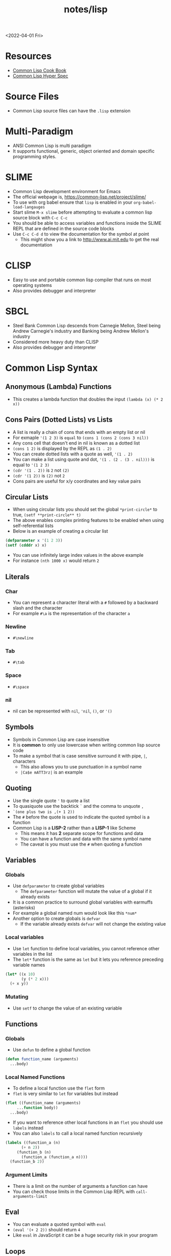 #+title: notes/lisp
<2022-04-01 Fri>
* Resources
- [[https://lispcookbook.github.io/cl-cookbook/][Common Lisp Cook Book]]
- [[http://www.lispworks.com/documentation/HyperSpec/Front/index.htm][Common Lisp Hyper Spec]]
* Source Files
- Common Lisp source files can have the =.lisp= extension
* Multi-Paradigm
- ANSI Common Lisp is multi paradigm
- It supports functional, generic, object oriented and domain specific programming styles.
* SLIME
- Common Lisp development environment for Emacs
- The official webpage is, https://common-lisp.net/project/slime/
- To use with org babel ensure that =lisp= is enabled in your =org-babel-load-langauges=
- Start slime =M-x slime= before attempting to evaluate a common lisp source block with =C-c C-c=
- You should be able to access variables and functions inside the SLIME REPL that are defined in the source code blocks
- Use =C-c C-d d= to view the documentation for the symbol at point
  - This might show you a link to http://www.ai.mit.edu to get the real documentation
* CLISP
- Easy to use and portable common lisp compiler that runs on most operating systems
- Also provides debugger and interpreter
* SBCL
- Steel Bank Common Lisp descends from Carnegie Mellon, Steel being Andrew Carnegie's industry and Banking being Andrew Mellon's industry
- Considered more heavy duty than CLISP
- Also provides debugger and interpreter
* Common Lisp Syntax
** Anonymous (Lambda) Functions
- This creates a lambda function that doubles the input =(lambda (x) (* 2 x))=
** Cons Pairs (Dotted Lists) vs Lists
- A list is really a chain of cons that ends with an empty list or nil
- For exmaple ='(1 2 3)= is =equal= to =(cons 1 (cons 2 (cons 3 nil))=
- Any cons cell that doesn't end in nil is known as a dotted list
- =(cons 1 2)= is displayed by the REPL as =(1 . 2)=
- You can create dotted lists with a quote as well, ='(1 . 2)=
- You can make a list using quote and dot, ='(1 . (2 . (3 . nil)))= is equal to ='(1 2 3)=
- =(cdr '(1 . 2))= is =2= not =(2)=
- =(cdr '(1 2))= is =(2)= not =2=
- Cons pairs are useful for x/y coordinates and key value pairs
** Circular Lists
- When using circular lists you should set the global =*print-circle*= to true, =(setf **print-circle** t)=
- The above enables complex printing features to be enabled when using self-referential lists
- Below is an example of creating a circular list
#+begin_src lisp
  (defparameter x '(1 2 3))
  (setf (cdddr x) x)
#+end_src
- You can use infinitely large index values in the above example
- For instance =(nth 1000 x)= would return =2=
** Literals
*** Char
- You can represent a character literal with a =#= followed by a backward slash and the character
- For example =#\a= is the representation of the character =a=
*** Newline
- =#\newline=
*** Tab
- =#\tab=
*** Space
- =#\space=
*** nil
- nil can be represented with =nil=, ='nil=, =()=, or ='()=
** Symbols
- Symbols in Common Lisp are case insensitive
- It is *common* to only use lowercase when writing common lisp source code
- To make a symbol that is case sensitive surround it with pipe, =|=, characters
  - This also allows you to use punctuation in a symbol name
  - =|Ca$e mATT3rz|= is an example
** Quoting
- Use the single quote ='= to quote a list
- To quasiquote use the backtick =`= and the comma to unquote =,=
- =`(one plus two is ,(+ 1 2))=
- The =#= before the quote is used to indicate the quoted symbol is a function
- Common Lisp is a *LISP-2* rather than a *LISP-1* like Scheme
  - This means it has *2* separate scope for functions and data
  - You can have a function and data with the same symbol name
  - The caveat is you must use the =#= when quoting a function
** Variables
*** Globals
- Use =defparameter= to create global variables
  - The =defparameter= function will mutate the value of a global if it already exists
- It is a common practice to surround global variables with earmuffs (asterisks)
- For example a global named num would look like this =*num*=
- Another option to create globals is =defvar=
  - If the variable already exists =defvar= will not change the existing value
*** Local variables
- Use =let= function to define local variables, you cannot reference other variables in the list
- The =let*= function is the same as =let= but it lets you reference preceding variable names
#+begin_src lisp
(let* ((x 10)
       (y (* 2 x)))
  (+ x y))
#+end_src

*** Mutating
- Use =setf= to change the value of an existing variable
** Functions
*** Globals
- Use =defun= to define a global function
#+begin_src lisp
  (defun function_name (arguments)
    ...body)
#+end_src
*** Local Named Functions
- To define a local function use the =flet= form
- =flet= is very similar to =let= for variables but instead
#+begin_src lisp
  (flet ((function_name (arguments)
	   ...function body))
    ...body)
#+end_src
- If you want to reference other local functions in an =flet= you should use =labels= instead
- You can also =labels= to call a local named function recursively
#+begin_src lisp
  (labels ((function_a (n)
	     (+ n 2))
	   (function_b (n)
	     (function_a (function_a n))))
    (function_b 2))
#+end_src

#+RESULTS:
: 6
*** Argument Limits
- There is a limit on the number of arguments a function can have
- You can check those limits in the Common Lisp REPL with =call-arguments-limit=
** Eval
- You can evaluate a quoted symbol with =eval=
- =(eval '(+ 2 2))= should return =4=
- Like =eval= in JavaScript it can be a huge security risk in your program
** Loops
- Loops can be a good alternative to recursion, especially when using an implementation that does not have tail recursion support
- The most basic form of the =loop= is shown below
#+begin_src lisp
  (loop
    (sexp)
    (sexp)
    ...
    (when (predicate)
      (return)))
#+end_src
- The =return= command exits the loop
** Nullary Functions (Thunks)
- A nullary function is a function that has no arguments
- They are also commonly known as thunks or suspensions
** Generic Programming
*** setf
- In general the code for getting data out of something is the same as code for putting something in
- The =setf= command is a generic setter that can put data into data structures using the accessor as an argument
- The following =setf= example changes the third item of the list =foo=, =(setf (third foo) 'bar)=
- The first parameter in =setf= is a generalized reference
- A generalized reference parameter can be arbitrarily complicated, meaning whatever path needed to access the reference you will still be able to mutate it with =setf=
** Functions returning multiple values
- It is possible to write a function that returns multiple values
- When returning multiple values the first value returned is given preference when chaining the function
- This behavior could be achieved with a list but if it is a special case when you need more than one value this could be cleaner
*** values
- Use the =values= function to return multiple values from a function
#+begin_src lisp
(defun multi-v ()
  (values 'foo 'bar))

(multi-v)
#+end_src
- The above example will return ='foo; 'bar=
*** multiple-value-bind
- To access all of the values returned by a function use =multiple-value-bind=
- This allows you to name the values returned by the function and access them in a =let= style block
#+begin_src lisp
(multiple-value-bind (x y) ((lambda ()
			      (values 'foo 'bar)))
  (list x y))
#+end_src
- The above example will return the list =(foo bar)=
* Common Lisp Functions
** Math
*** Incrementing
- You can use =1-= to decrement by 1, =(1- 10)= evaluates to 9
- You can also use =1+= to increment by 1, =(1+ 9)= evaluates to 10
*** Exponent
- Use =expt= to raise a number to an exponent, =(expt 53 53)= raises 53 to the 53rd power
*** Random numbers
- Use the =random= function to generate a random number
- It takes the limit as an argument which can be either an int or a float
- The returned number will be less than the limit
- If it is a float than the random number generated will also be a float
- This has the side effect of changing the internal =random-state=
*** Arithmetic Shift (bitwise shift)
- https://en.wikipedia.org/wiki/Arithmetic_shift
- Use the =ash= function which takes two arguments, the number and the amount of bits to shift left
- To shift right use a negative number
*** Round
- The =round= function will take a number and return the two values, the rounded integer and the remainder
- For example, =(round 16.8)= returns =17; -0.2=
- When rounding up the remainder will be negative
** Strings
*** Concatenate
- Use =concatenate= to join multiple strings together
- Use the symbol ='string= as the first argument to the function
- =(concatenate 'string "abc" "def")= should return ="abcdef"=
*** Converting to and from character lists
- Use =coerce= with either the =list= or =string= type
- =(coerce "ABC" 'list)= should return =(#\A #\B #\C)=
- =(coerce '(#\A #\B #\C) 'string)= should return ="ABC"=
- This can be used with =mapcar= to iterate over each character
#+begin_src lisp
(mapcar #'(lambda (c)
	    (princ (format nil "char: ~C~C" c #\newline)))
	(coerce "abc123" 'list))
#+end_src

#+RESULTS:
| char: a |
| char: b |
| char: c |
| char: 1 |
| char: 2 |
| char: 3 |

*** Converting symbols to strings
- Use =prin1-to-string= to convert symbols to strings
- =(prin1-to-string 'abc)= should return "ABC"
- The =write-to-string= function also can convert data to strings
*** Multi Line Strings
- Lisp will store the newline character in the string
- So the =\n= character is not needed for multi line strings
#+begin_src lisp
(setq mystring "the first line
the second line
and the third")
#+end_src
- To insert a newline into a string use the =format= function and the =~C= control character
- The =~C= control chacter means insert a character literal, you can use the =#\newline= character literal to get a new line
#+begin_src lisp
(format nil "hello~Cworld" #\newline)
#+end_src
- Another way to do this is with =~%=
#+begin_src lisp
(format nil "hello~%world")
#+end_src
*** format
- [[https://en.wikipedia.org/wiki/Format_(Common_Lisp)][Wikipedia: Format (Common Lisp)]]
**** format directives
- =c= - single character
- =r= - radix base
- =d= - decimal (base 10) number
- =b= - binary (base 2) number
- =o= - octal (base 8) number
- =x= - hexadecimal (base 16) number
- =f= - floating point number
- =e= - exponent notation for number
- =g= - exponent or float, pickign automatically
- =$= - print with monetary conventions
- =a= - print in human friendly manner
- =s= - print symbol in format compatible with read function
- =w= - print with printer control characters
- =i= - indent a logical block
- =t= - move cursor to column
- =p= - prints singular or plural suffix
- =%= - newline
**** Examples
***** Strings
#+begin_src lisp
(format nil "Your message is: ~a~%"
	"Hello, World")
#+end_src
***** Left pad zeroes
#+begin_src lisp
(format nil "You number is: ~3,'0d," 12)
#+end_src
- The above example will ensure that the decimal value is 3 digits long and will pad to the left with =0= if it is less than 3 digits
** Lists
*** push
- Adds item to the beginning of a list
- The list must be a variable
#+begin_src lisp
  (defparameter *some-list* nil)

  (push 4 *some-list*)
  (push 3 *some-list*)
  (push 2 *some-list*)
  (push 1 *some-list*)
  ,*some-list*
#+end_src

#+RESULTS:
| 1 | 2 | 3 | 4 |
*** last
- You can get the last element of a list with =last=
*** Using push to append
- Since a list is just a =cons= pairs, creating a new =cons= pair with the last element will append
- The =cdr= of the last element of a list is an empty list or =nil=
- If you =push= into that empty list you will append to the list
- For instance if =a= is =(1 2 3)= this should append 4 to the list =(push 4 (cdr (last a)))=
*** pushnew
- The =pushnew= function will only add an item to a list if it is not already in it
#+begin_src lisp
(defparameter *some-list* '(1 2 3))

(pushnew 1 *some-list*)
#+end_src
- In the above example 1 is already in the list so the results of =pushnew= is the same list =(1 2 3)=
*** member
- Checks to see if an item is inside a list
- =(member 1 '(1 2 3 4))=
- This will return true when you check if =nil= is in the list
*** find
- Use find to search through a list for the first item that matches
- The search value is the first argument
- The second argument is the list that is being searched
- The keyword parameter passed with =:key= tells find how to determine if the list item matches the search
- =(find 20 '((a 5) (b 20) (c 6) (d 20)) :key #'cadr)= should return =(b 20)=
*** find-if
- Returns the first item in a list that satisifies the predicate
- =(find-if #'oddp '(2 4 5 6))=
- Returns nil if the item is not found
- This will not work when searching for =nil= in a list
*** mapcar
- Use =mapcar= to run a function on each element of a list
- =(mapcar (lambda (n) (1+ n)) '(1 2 3))= should return =(2 3 4)=
- You can also run =mapcar= over multiple sequences
- =(mapcar (lambda (m n) (list m n)) '(1 2 3) '(a b c))= should return =((1 a) (2 b) (3 c))=
- =mapc= is a more efficient version of mapcar that does not return the list
- =maplist= is another variant of =mapcar= that gives the remainder of the list as an argument to the function rather than a single item
*** mapcan
- Similar to =mapcar= but expends the lambda to return a list
- The list values are all appended together in the result
#+begin_src lisp
(mapcan (lambda (v)
	  (case v
	    (a '(1 2 3))
	    (b '(4 5 6 7))
	    (c '(8 9 10 11 12))))
	'(a c b))
#+end_src
- The above example will return =(1 2 3 8 9 10 11 12 4 5 6 7)=
*** apply
- Use =apply= to call a functions once with all the elements of a list as its arguments
*** remove-if-not
- Removes all items from the list that do not satisfy the predicate
- =(remove-if-not #'oddp '(1 2 3 4 5))= should return =(1 3 5)=
*** nth
- Use =nth= to get the value at index n from a list
- =(nth 2 '(7 8 9))= should return =9=
*** use setf and nth to change list item value
- You can use =setf= to mutate a list
- For example if you have a list named =l= with the value =(1 1 1)=
- =(setf (nth 2 l) 4)= should mutate =l= to be =(1 1 4)=
*** subseq
- Use =subseq= to get a sub sequence of a list
- The start index is required and you can optionally add the end index
- The start index is inclusive and the end index is exclusive, =(start end]=
- =(subseq '(9 8 7 6) 1 3)= should return =(8 7)=
*** Swapping list items with =rotatef=
- If you have the list =x= with the value =(1 2 3)=
- You can swap the 1 and with like so =(rotatef (nth 0 x) (nth 2 x))=
  - This should return =(3 2 1)=
- This will mutate the list
*** concatenate
- Use =concatenate= to join multiple lists together
- Use the symbol ='list= as the first argument to the function
- =(concatenate 'list '(1 2 3) '(4 5 6))= should return =(1 2 3 4 5 6)=
*** Slicing an item out of a list
- You can generate a new list with a particular index sliced out using =concatenate= and =subseq=
- If you have the list =d= with the value =(1 2 3 4 5)=
- =(concatenate 'list (subseq d 0 2) (subseq d 3))= should return =(1 2 4 5)=
*** Testing the values of a list with =every= =some= =notevery= =notany=
- These functions run a predicate and return a different boolean value based on their rules
- =every= returns nil at the first instance of a =nil= value, similar to logical and
- =some= returns true if any of the values return true
- =notany= returns nil if any of the values return true
- =notevery= returns true if all the values are false
- =(every #'identity '(t t nil)= should return nil
- =(every #'identity '(t t t))= should return true
*** substitute-if
- Replaces every item in a sequence with the first argument if it passes the second argument predicate
- For instance, =(substitute-if 0 #'oddp '(1 2 3 4 5))= will return =(0 2 0 4 0)=

*** Index of item in list
- The index of the first instance of an item in a list can be found with the =position= function
#+begin_src lisp
(position 2 '(1 2 3 4 2))
#+end_src
- The above code will return =1= since that is the index of the first 2 in the list
*** Difference between lists
- To get a list of the items that are difference between a list use the =set-difference= function
- This function gives you the items that are in the first list that are not in the second list
- =(set-difference '(1 2 3) '(a 2 c))= should return the set =(3 1)=, the order in the set does not necessarily match the order in the first list
- =(set-difference '(a 2 c) '(1 2 3))= should return the set =(c a)=

*** Intersection between lists
- To get the intersection of two lists use the =intersection= function
- =(intersection '(1 2 3) '(a 2 c))= should return =(2)=

*** Remove Duplicates
- The =remove-duplicates= function will return a list where no item repeats
- You can give it a custom =:test= function to use when comparing items
- =(remove-duplicates '(1 1 2 2 3 3))= should return =(1 2 3)=
*** Appling a predicate to a list with =some=
- The =some= function will run a predicate on each item in a list in order
- The first time the predicate returns true the it stops checking the list
#+begin_src lisp
(some #'oddp '(2 2 4 8 6))
#+end_src
- The above example will return =nil= since no members of the list are odd
#+begin_src lisp
(some #'oddp '(2 2 4 5 6))
#+end_src
- The above example will return =t= since there is one odd member
*** reduce
- Iterate through a sequence and reduce it down to a single value
- The =reduce= function takes two arguments, a function that reduces two items to 1 and a sequence of items
#+begin_src lisp
(reduce #'* '(1 2 3 4 5 6 7))
#+end_src
- The above example will return 5040, which is 1 * 2 * 3 * 4 * 5 * 6 * 7
- In the reducer function the first argument is the accumulated value and the second is the current item in the list
- It is possible to set an initial value for the accumulated value with the =:initial-value= key
#+begin_src lisp
(reduce (lambda (acc i)
	  (if (oddp i)
	      (+ acc (* i 2))
	      acc))
	'(2 4 5 1)
	:initial-value 100)
#+end_src
- The above example results in 112, since the initial value is 100 and the only two odd values in the list are 5 and 1 which * 2 are 12
- The reduce function is generic and can be used on all sequence types (arrays, lists, strings)
*** sort
- The sort function allows you to arbitrarily sort a list
#+begin_src lisp
(sort '(1 2 3 4 5 6) #'>)
#+end_src
- The above example sorts the list in descending order
** Association Lists (alists)
- Use =assoc= to find the value of a key in an alist
#+begin_src lisp
  (assoc 'mykey '((somekey (some-value))
		  (mykey (my-value))
		  (otherkey (other-value))))
#+end_src
#+RESULTS:
| MYKEY | (MY-VALUE) |
- alists can have multiple instances of a key inside them
- When this happens =assoc= will return the first instance
- If you push new keys into the alist you can overwrite the value of a key while preserving the previous value
- You can use =setf= to change the value of an list, =(setf (cadr (assoc '2 alist)) t)=
- alists are not very efficient beyond a dozen items
** Logic / Conditionals
*** Complementing Predicates
- If you have a predicate and you want the opposite of it or complement you can use the higher order function =complement= to achieve that
- For example =(substitute-if 0 (complement #'oddp) '(1 2 3 4 5))= should return =(1 0 3 0 5)=
*** Shortcut Boolean Evaluation
- When evaluating an =or= or =and= boolean operator lisp will stop when it encounters the first symbol that evaluates to either true or false
- For example when evaluating an =or= the first true that is encountered causes lisp to stop
- When evaluating an =and= the first false encounted causes lisp to stop
- This allows you to build conditionals out of =or= or =and= statements
**** and
#+begin_src lisp
  (defun pred_a ()
    t)

  (defun pred_b ()
    t)

  (defun work ()
    'work-when)

  (when (pred_a)
      (when (pred_b)
	  (work)))
#+end_src

#+RESULTS:
: WORK-WHEN
#+begin_src lisp
  (defun pred_a ()
    t)

  (defun pred_b ()
    t)

  (defun work ()
    'work-and)

  (and (pred_a) (pred_b) (work))
#+end_src

#+RESULTS:
: WORK-AND

**** or
#+begin_src lisp
  (defun pred_a ()
    nil)

  (defun pred_b ()
    nil)

  (defun work ()
    'work-unless)

  (unless (pred_a)
    (unless (pred_b)
      (work)))
#+end_src

#+RESULTS:
: WORK-UNLESS

#+begin_src lisp
  (defun pred_a ()
    nil)

  (defun pred_b ()
    nil)

  (defun work ()
    'work-or)

  (or (pred_a) (pred_b) (work))
#+end_src

#+RESULTS:
: WORK-OR
** Equality
- Use =eq= for comparing symbols
  - =eq= returns true when two symbols point to the same =cons=
  - =eql= will also return true when characters and numbers are used instead of symbols
- Use =equal= for comparing everything else
  - =equal= will tell you if two things are isomorphic (look the same)
  - =equalp= will return true when strings have different capitalization, or numbers are not the same type (floats vs ints)
- The === comparison is meant primarily for numbers
- =string-equal= is specific for strings
- =char-equal= is specific for chars
** I/O
*** Printing and Reading
- Use =print= to display a string on stdout
  - This will automatically add a new line at the end of the string
  - =prin1= and =princ= will not add the =newline=
  - =print= will print values as they are stored in Lisp, so strings will have quotes and literals are displayed as such
    - =(print #\newline)= will actually print =#\newline= to stdout
  - Use =princ= to not add the quotation marks and use the characters the literals represent
    - =(princ #\newline)= will just print an empty line
  - The goal of =print= is to output data in a way that it could be re-read back into its internal representation
- Use =read= to read from stdin
  - This function is called with no arguments and returns after the user has typed something and pressed enter
  - You can use this to assign the value into a variable: =(let ((user-input (read))))=
- Both =print= and =read= can handle any Lisp data type, including symbols
- Use =read-line= to read the input as a string only rather than any valid Lisp data
- Use the function =fresh-line= to print a new line: =(fresh-line)=
*** Files
- =with-open-file= optionally accepts a steam and file name to open a file
- If you do not pass in an existing stream a new one is created
- With the stream variable print functions can send their output to that file
- If the stream is =*standard-output*= then the print functions will automatically send the output to the file
#+begin_src lisp
  (with-open-file (stream
		   "~/tmp/testfile.txt"
		   :direction :output
		   :if-exists :supersede)
    (princ "Hello World!" stream)
    (princ #\newline stream))
#+end_src

#+RESULTS:
: #\Newline
- There is a global stream =*standard-ouput*= that represents stdout of the lisp environment
*** Loop
- Loop can be used to create lists
- Loop has a few keywords that tell it how to behave
- The =collect= keyword specifies what you want to put into the returned list for this iteration
- The =repeat= keyword indicates how many times a loop should run
#+begin_src lisp
(loop repeat 10
      collect 8)
#+end_src
- The =for= and =from= / =to= keywords let you specify a variable local to the loop that increments each loop iteraction
- This is inclusive and on both ends
#+begin_src lisp
(loop for n from 1 to 10
      collect n)
#+end_src
- The above example will return =(1 2 3 4 5 6 7 8 9 10)=
- The =for= and =below= keywords start from 0 and iterate through every integer less than the value after =below=
#+begin_src lisp
(loop for i below 10
      collect i)
#+end_src
- The above example will return =(0 1 2 3 4 5 6 7 8 9)=
** Arrays
*** make-array
- The =make-array= function is used to create an array
- It takes an argument that specifies the size of the array
- It will return an array that size with each element initialized to =nil=
*** aref
- To access a member of an array use =aref=
- For example, say you have =some-list= that has this value, =#(1 2 3)= to access array index 1 with =aref= you would do this, =(aref some-list 1)=, this will return 2
- =aref= can be combined with =setf= to mutate an array
- =(setf (aref some-list 1) 5)= will mutate =some-list= into =#(1 5 3)=
** Hash Tables
*** make-hash-table
- The =make-hash-table= function will create an empty hash table
*** gethash
- The =gethash= function is used to access items from a hash table
- The first argument of the =gethash= function is the key, the second is the hash table
- =(gethash 'foo some-hash-table)= will access the =foo= key in the hash table =some-hash-table=
- This can also be used with =setf= to set values in the hash table, =(setf (gethash 'foo some-hash-table) 'bar)=
- The =gethash= function returns multiple values, the first is the value stored in the hash-table for the key, the second is whether or not that key was in the table
- This is needed since a key could be present in the table but have =nil= set as its value
** Profiling
*** time
- The =time= function will perform the argument function and return a lot of use profile information
#+begin_src text
Real time: 0.73878 sec.
Run time: 0.738236 sec.
Space: 31004976 Bytes
GC: 26, GC time: 0.098185 sec.
#+end_src
- The above is an example of some of the profile data that the =time= function will return

** Generics
*** Type Predicates
- Common Lisp has dynamic typing, so a symbol can be any type
- This is a list of all the type predicates:
  - =arrayp=
  - =characterp=
  - =consp=
  - =functionp=
  - =hash-table-p=
  - =listp=
  - =stringp=
  - =symbolp=
- These predicates an be used to implement generic functions
*** defmethod
- The =defmethod= macro will allow you to define separate functions for each supported argument type
- This can help with code readability so you don't have have a long conditional that checks the type of the arguments
- When using =defmethod= you need to explicitly state the type of each argument
#+begin_src lisp :results raw
(defmethod add ((x number) (y number))
  (+ x y))

(defmethod add ((x string) (y string))
  (format nil "string add:~%~4tx: ~a~%~4ty: ~a~%" x y))

(add (format nil "num add: ~d" (add 100 -100))
     (format nil "num add: ~d" (add 2 2)))
#+end_src
- The above example will produce the following ouput
#+begin_src text
string add:
    x: num add: 0
    y: num add: 4
#+end_src

* Common Lisp Data Structures
** List
- Most fundamental data structure in a lisp
- A series of nested =cons= pairs terminated with nil
- The access time for elements inside lists is not constant
** Array
- Arrays are like like lists except the access time for any element is constant
- An array literal is preceded with a =#= to distinguish it from a list, for example, =#(1 2 3)=
- Arrays are in general faster than lists when accessing or setting specific elements
** Hash Table
- A hash table is very similar to an alist
- A hash table literal is preceded with a =#S= to distinguish it from a list and an array
- Similar to arrays hash tables have a constant look up time
- Hash tables are less efficient than alists for really small tables
- Very large hash tables can be paged out to virtual memory which could have poor performance
- Lisp will sometimes need to reallocate the memory for the hash table when inserting a key
- This will cause an occasional slow key insertion
- Both arrays and hash tables are not considered very lispy
- They are best avoided until performance concerns arise
** Structures
- The =defstruct= macro is useful for building structured data out of lists
- The =defstruct= macro will also create functions for building and accessing the data from the struct
#+begin_src lisp
(defstruct rectangle
  x
  y
  width
  height)

(defparameter *my-rect* (make-rectangle :x 10 :y 10 :width 50 :height 25))

(rectangle-height *my-rect*)
(setf (rectangle-x *my-rect*) 85)
*my-rect*
#+end_src
- The above example shows creating a structure with =defstruct= and building one with the =make-<STRUCT_NAME>= function
- It also shows using a generated accessor function =<STRUCT_NAME>-<PROPERPTY_NAME>=
- The above example produces the following struct literal, =#S(RECTANGLE :X 85 :Y 10 :WIDTH 50 :HEIGHT 25)=
* Quick Lisp
- [[https://www.quicklisp.org/beta/][Quicklisp]] is a library manager (package manager) for Common Lisp
** Installation
- Download =quicklisp.lisp= form their website, =curl -O https://beta.quicklisp.org/quicklisp.lisp=
- Download the PGP signature from their website, =curl -O https://beta.quicklisp.org/quicklisp.lisp.asc=
- Download the release signing public key, =curl -O https://beta.quicklisp.org/release-key.txt=
- Import the release signing key, =gpg --import release-key.txt=
- Verify the =quicklisp.lisp= file, =gpg --verify quicklisp.lisp.asc quicklisp.lisp=
- Start up a Common Lisp environment
- Inside the REPL run, =(load "quicklisp.lisp")= (Ensure the REPL was started in the same folder Quicklisp was downloaded to)
- Run =(quicklisp-quickstart:install)= to install Quicklisp
- This will create a =quicklisp= folder in your home directory
- Normally when starting a new lisp session you would run =(load "~/quicklisp/setup.lisp)= to load Quicklisp into the running session
- Use =(ql:add-to-init-file)= to have this happen automatically
- Install the =slime helper=, =(ql:quickload "quicklisp-slime-helper")=
  - Be sure to follow the instructions
** Installing Libraries
- This is an example of installing a package, =(ql:quickload "vecto")=
- This is an example of uninstalling a package, =(ql:uninstall "vecto")=
- To search for a library to install use apropos, =(ql:system-apropos "sdl2")=
** Upgrading Quicklisp
- Use =(ql:update-dist "quicklisp")= to update Quicklisp
- Run =(ql:update-client)= to update the client
** SDL2
- [[https://github.com/lispgames/cl-sdl2][Github: cl-sdl2]]
  - I was unable to get =defpackage-plus= to work in =clisp=, it does work with =sbcl=
- Go into =~/quicklisp/local-projects= folder
  - Clone =git clone https://github.com/rpav/cl-autowrap.git=
  - Clone =git clone https://github.com/lispgames/cl-sdl2.git=
- Inside the lisp repl install quick load sdl2, =(ql:quickload "sdl2")=
- Try one of the example
#+begin_src lisp :results none
(ql:quickload :sdl2/examples)
(sdl2-examples:basic-test)
#+end_src
